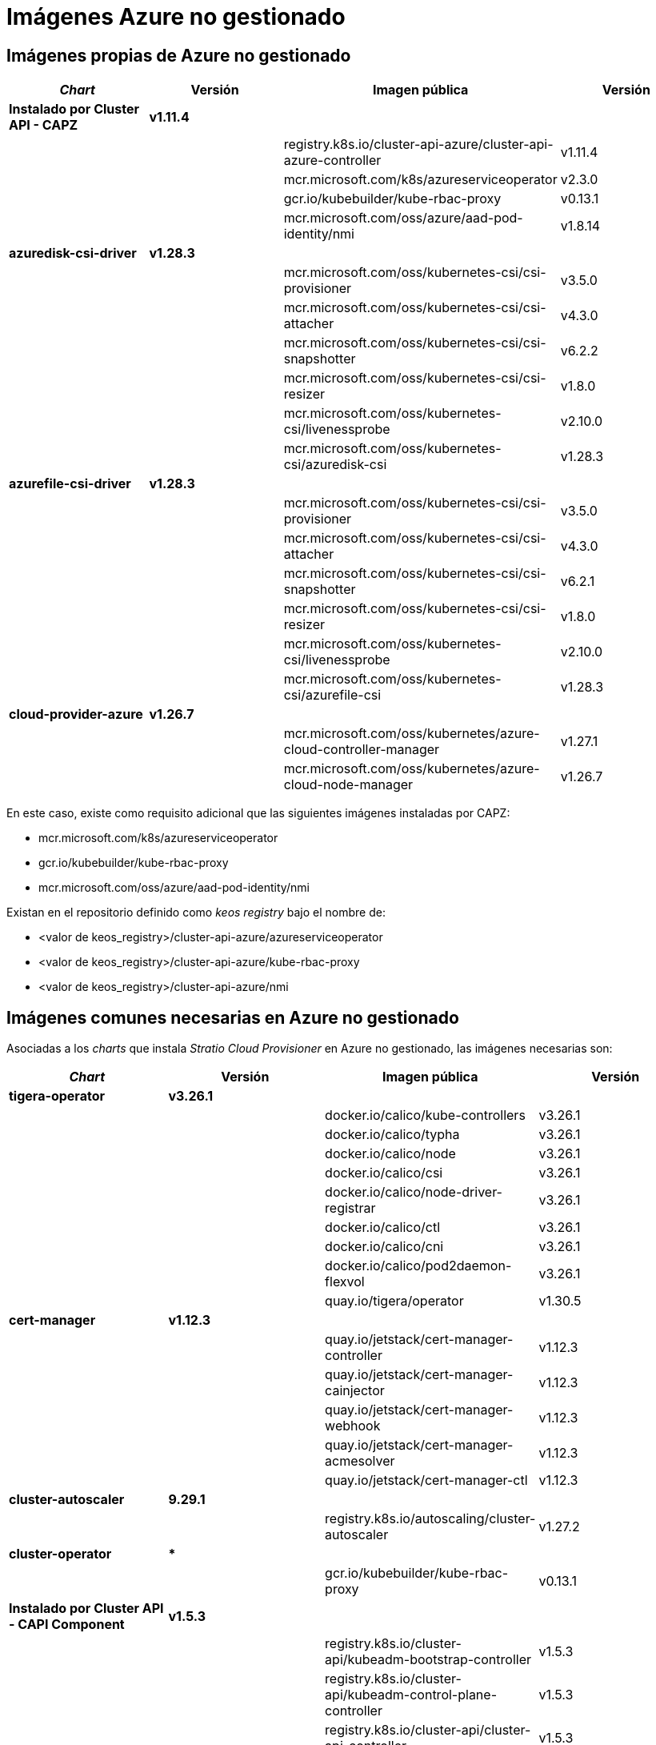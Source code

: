 = Imágenes Azure no gestionado

== Imágenes propias de Azure no gestionado

|===
| _Chart_ | Versión | Imagen pública | Versión

| *Instalado por Cluster API - CAPZ*
| *v1.11.4*
|
|

|
|
| registry.k8s.io/cluster-api-azure/cluster-api-azure-controller
| v1.11.4

|
|
| mcr.microsoft.com/k8s/azureserviceoperator
| v2.3.0

|
|
| gcr.io/kubebuilder/kube-rbac-proxy
| v0.13.1

|
|
| mcr.microsoft.com/oss/azure/aad-pod-identity/nmi
| v1.8.14

| *azuredisk-csi-driver*
| *v1.28.3*
|
|

|
|
| mcr.microsoft.com/oss/kubernetes-csi/csi-provisioner
| v3.5.0

|
|
| mcr.microsoft.com/oss/kubernetes-csi/csi-attacher
| v4.3.0

|
|
| mcr.microsoft.com/oss/kubernetes-csi/csi-snapshotter
| v6.2.2

|
|
| mcr.microsoft.com/oss/kubernetes-csi/csi-resizer
| v1.8.0

|
|
| mcr.microsoft.com/oss/kubernetes-csi/livenessprobe
| v2.10.0

|
|
| mcr.microsoft.com/oss/kubernetes-csi/azuredisk-csi
| v1.28.3

| *azurefile-csi-driver*
| *v1.28.3*
|
|

|
|
| mcr.microsoft.com/oss/kubernetes-csi/csi-provisioner
| v3.5.0

|
|
| mcr.microsoft.com/oss/kubernetes-csi/csi-attacher
| v4.3.0

|
|
| mcr.microsoft.com/oss/kubernetes-csi/csi-snapshotter
| v6.2.1

|
|
| mcr.microsoft.com/oss/kubernetes-csi/csi-resizer
| v1.8.0

|
|
| mcr.microsoft.com/oss/kubernetes-csi/livenessprobe
| v2.10.0

|
|
| mcr.microsoft.com/oss/kubernetes-csi/azurefile-csi
| v1.28.3

| *cloud-provider-azure*
| *v1.26.7*
|
|

|
|
| mcr.microsoft.com/oss/kubernetes/azure-cloud-controller-manager
| v1.27.1

|
|
| mcr.microsoft.com/oss/kubernetes/azure-cloud-node-manager
| v1.26.7
|===

En este caso, existe como requisito adicional que las siguientes imágenes instaladas por CAPZ:

* mcr.microsoft.com/k8s/azureserviceoperator
* gcr.io/kubebuilder/kube-rbac-proxy
* mcr.microsoft.com/oss/azure/aad-pod-identity/nmi

Existan en el repositorio definido como _keos registry_ bajo el nombre de:

* <valor de keos_registry>/cluster-api-azure/azureserviceoperator
* <valor de keos_registry>/cluster-api-azure/kube-rbac-proxy
* <valor de keos_registry>/cluster-api-azure/nmi

== Imágenes comunes necesarias en Azure no gestionado

Asociadas a los _charts_ que instala _Stratio Cloud Provisioner_ en Azure no gestionado, las imágenes necesarias son:

|===
| _Chart_ | Versión | Imagen pública | Versión

| *tigera-operator*
| *v3.26.1*
|
|

|
|
| docker.io/calico/kube-controllers
| v3.26.1

|
|
| docker.io/calico/typha
| v3.26.1

|
|
| docker.io/calico/node
| v3.26.1

|
|
| docker.io/calico/csi
| v3.26.1

|
|
| docker.io/calico/node-driver-registrar
| v3.26.1

|
|
| docker.io/calico/ctl
| v3.26.1

|
|
| docker.io/calico/cni
| v3.26.1

|
|
| docker.io/calico/pod2daemon-flexvol
| v3.26.1

|
|
| quay.io/tigera/operator
| v1.30.5

| *cert-manager*
| *v1.12.3*
|
|

|
|
| quay.io/jetstack/cert-manager-controller
| v1.12.3

|
|
| quay.io/jetstack/cert-manager-cainjector
| v1.12.3

|
|
| quay.io/jetstack/cert-manager-webhook
| v1.12.3

|
|
| quay.io/jetstack/cert-manager-acmesolver
| v1.12.3

|
|
| quay.io/jetstack/cert-manager-ctl
| v1.12.3

| *cluster-autoscaler*
| *9.29.1*
|
|

|
|
| registry.k8s.io/autoscaling/cluster-autoscaler
| v1.27.2

| *cluster-operator*
| ***
|
|

|
|
| gcr.io/kubebuilder/kube-rbac-proxy
| v0.13.1

| *Instalado por Cluster API - CAPI Component*
| *v1.5.3*
|
|

|
|
| registry.k8s.io/cluster-api/kubeadm-bootstrap-controller
| v1.5.3

|
|
| registry.k8s.io/cluster-api/kubeadm-control-plane-controller
| v1.5.3

|
|
| registry.k8s.io/cluster-api/cluster-api-controller
| v1.5.3

| *cluster-operator*
| ***
|
|

|
|
| gcr.io/kubebuilder/kube-rbac-proxy
| v0.13.1
|===
